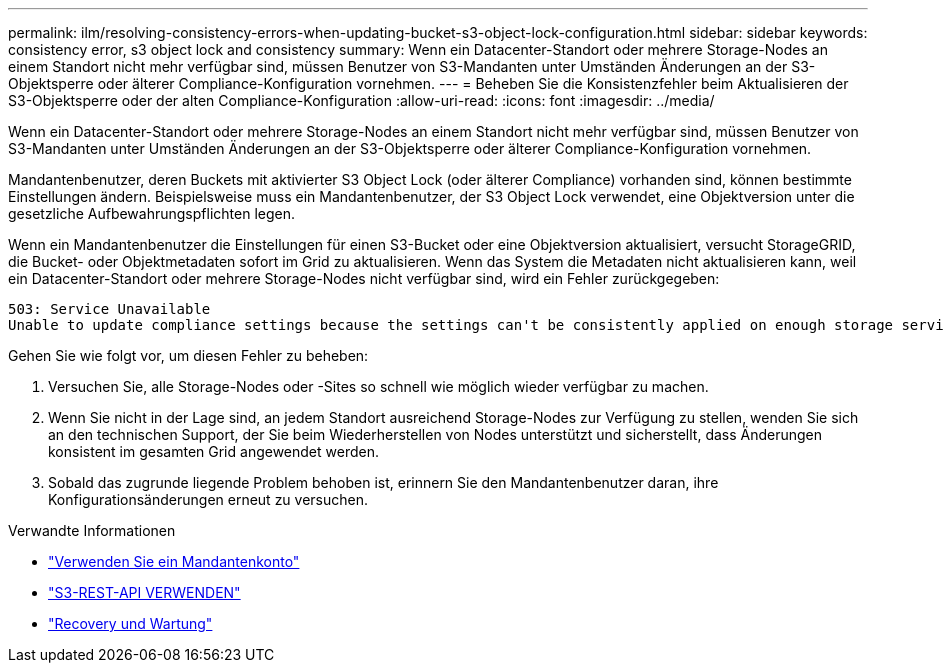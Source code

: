 ---
permalink: ilm/resolving-consistency-errors-when-updating-bucket-s3-object-lock-configuration.html 
sidebar: sidebar 
keywords: consistency error, s3 object lock and consistency 
summary: Wenn ein Datacenter-Standort oder mehrere Storage-Nodes an einem Standort nicht mehr verfügbar sind, müssen Benutzer von S3-Mandanten unter Umständen Änderungen an der S3-Objektsperre oder älterer Compliance-Konfiguration vornehmen. 
---
= Beheben Sie die Konsistenzfehler beim Aktualisieren der S3-Objektsperre oder der alten Compliance-Konfiguration
:allow-uri-read: 
:icons: font
:imagesdir: ../media/


[role="lead"]
Wenn ein Datacenter-Standort oder mehrere Storage-Nodes an einem Standort nicht mehr verfügbar sind, müssen Benutzer von S3-Mandanten unter Umständen Änderungen an der S3-Objektsperre oder älterer Compliance-Konfiguration vornehmen.

Mandantenbenutzer, deren Buckets mit aktivierter S3 Object Lock (oder älterer Compliance) vorhanden sind, können bestimmte Einstellungen ändern. Beispielsweise muss ein Mandantenbenutzer, der S3 Object Lock verwendet, eine Objektversion unter die gesetzliche Aufbewahrungspflichten legen.

Wenn ein Mandantenbenutzer die Einstellungen für einen S3-Bucket oder eine Objektversion aktualisiert, versucht StorageGRID, die Bucket- oder Objektmetadaten sofort im Grid zu aktualisieren. Wenn das System die Metadaten nicht aktualisieren kann, weil ein Datacenter-Standort oder mehrere Storage-Nodes nicht verfügbar sind, wird ein Fehler zurückgegeben:

[listing]
----
503: Service Unavailable
Unable to update compliance settings because the settings can't be consistently applied on enough storage services. Contact your grid administrator for assistance.
----
Gehen Sie wie folgt vor, um diesen Fehler zu beheben:

. Versuchen Sie, alle Storage-Nodes oder -Sites so schnell wie möglich wieder verfügbar zu machen.
. Wenn Sie nicht in der Lage sind, an jedem Standort ausreichend Storage-Nodes zur Verfügung zu stellen, wenden Sie sich an den technischen Support, der Sie beim Wiederherstellen von Nodes unterstützt und sicherstellt, dass Änderungen konsistent im gesamten Grid angewendet werden.
. Sobald das zugrunde liegende Problem behoben ist, erinnern Sie den Mandantenbenutzer daran, ihre Konfigurationsänderungen erneut zu versuchen.


.Verwandte Informationen
* link:../tenant/index.html["Verwenden Sie ein Mandantenkonto"]
* link:../s3/index.html["S3-REST-API VERWENDEN"]
* link:../maintain/index.html["Recovery und Wartung"]

